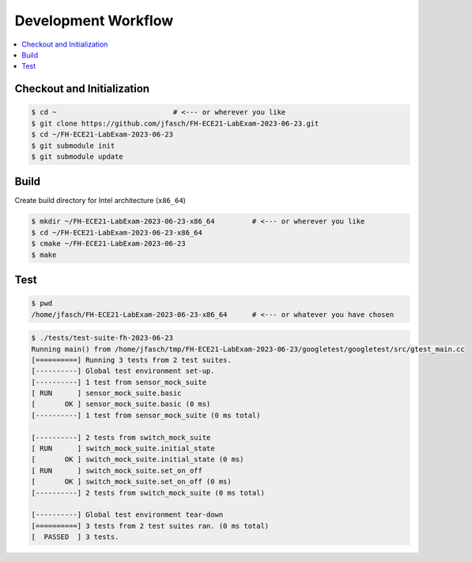 Development Workflow
====================

.. contents::
   :local:

Checkout and Initialization
---------------------------

.. code-block:: console

   $ cd ~                            # <--- or wherever you like
   $ git clone https://github.com/jfasch/FH-ECE21-LabExam-2023-06-23.git
   $ cd ~/FH-ECE21-LabExam-2023-06-23
   $ git submodule init
   $ git submodule update

Build
-----

Create build directory for Intel architecture (``x86_64``)

.. code-block:: console

   $ mkdir ~/FH-ECE21-LabExam-2023-06-23-x86_64         # <--- or wherever you like
   $ cd ~/FH-ECE21-LabExam-2023-06-23-x86_64
   $ cmake ~/FH-ECE21-LabExam-2023-06-23
   $ make

Test
----

.. code-block:: console

   $ pwd
   /home/jfasch/FH-ECE21-LabExam-2023-06-23-x86_64      # <--- or whatever you have chosen

.. code-block:: console

   $ ./tests/test-suite-fh-2023-06-23 
   Running main() from /home/jfasch/tmp/FH-ECE21-LabExam-2023-06-23/googletest/googletest/src/gtest_main.cc
   [==========] Running 3 tests from 2 test suites.
   [----------] Global test environment set-up.
   [----------] 1 test from sensor_mock_suite
   [ RUN      ] sensor_mock_suite.basic
   [       OK ] sensor_mock_suite.basic (0 ms)
   [----------] 1 test from sensor_mock_suite (0 ms total)
   
   [----------] 2 tests from switch_mock_suite
   [ RUN      ] switch_mock_suite.initial_state
   [       OK ] switch_mock_suite.initial_state (0 ms)
   [ RUN      ] switch_mock_suite.set_on_off
   [       OK ] switch_mock_suite.set_on_off (0 ms)
   [----------] 2 tests from switch_mock_suite (0 ms total)
   
   [----------] Global test environment tear-down
   [==========] 3 tests from 2 test suites ran. (0 ms total)
   [  PASSED  ] 3 tests.
